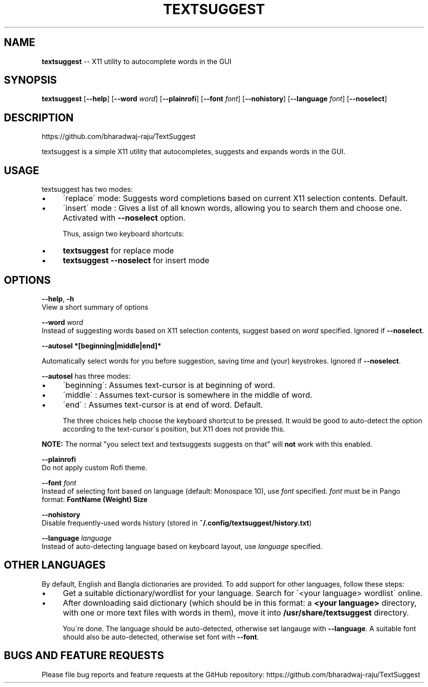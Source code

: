 .\" Generated with Ronnjs 0.3.8
.\" http://github.com/kapouer/ronnjs/
.
.TH "TEXTSUGGEST" "1" "July 2016" "" ""
.
.SH "NAME"
\fBtextsuggest\fR \-\- X11 utility to autocomplete words in the GUI
.
.SH "SYNOPSIS"
  \fBtextsuggest\fR [\fB\-\-help\fR] [\fB\-\-word\fR \fIword\fR] [\fB\-\-plainrofi\fR] [\fB\-\-font\fR \fIfont\fR] [\fB\-\-nohistory\fR] [\fB\-\-language\fR \fIfont\fR] [\fB\-\-noselect\fR]
.
.SH "DESCRIPTION"
  https://github\.com/bharadwaj\-raju/TextSuggest
.
.P
  textsuggest is a simple X11 utility that autocompletes, suggests and expands words in the GUI\.
.
.SH "USAGE"
  textsuggest has two modes:
.
.IP "\(bu" 4
\'replace\' mode: Suggests word completions based on current X11 selection contents\. Default\.
.
.IP "\(bu" 4
\'insert\' mode : Gives a list of all known words, allowing you to search them and choose one\. Activated with \fB\-\-noselect\fR option\.
.
.IP
Thus, assign two keyboard shortcuts:
.
.IP "\(bu" 4
\fBtextsuggest\fR for replace mode
.
.IP "\(bu" 4
\fBtextsuggest \-\-noselect\fR for insert mode
.
.IP "" 0
.
.SH "OPTIONS"
  \fB\-\-help\fR, \fB\-h\fR
   View a short summary of options
.
.P
   \fB\-\-word\fR \fIword\fR
   Instead of suggesting words based on X11 selection contents, suggest based on \fIword\fR specified\. Ignored if \fB\-\-noselect\fR\|\.
.
.P
  \fB\-\-autosel *[beginning|middle|end]*\fR
.
.P
  Automatically select words for you before suggestion, saving time and (your) keystrokes\. Ignored if \fB\-\-noselect\fR\|\.
.
.P
  \fB\-\-autosel\fR has three modes:
.
.IP "\(bu" 4
\'beginning\': Assumes text\-cursor is at beginning of word\.
.
.IP "\(bu" 4
\'middle\'   : Assumes text\-cursor is somewhere in the middle of word\.
.
.IP "\(bu" 4
\'end\'      : Assumes text\-cursor is at end of word\. Default\.
.
.IP
The three choices help choose the keyboard shortcut to be pressed\. It would be good to auto\-detect the option
according to the text\-cursor\'s position, but X11 does not provide this\.
.
.IP "" 0
.
.P
\fBNOTE:\fR The normal "you select text and textsuggests suggests on that" will \fBnot\fR work with this enabled\.
.
.P
   \fB\-\-plainrofi\fR
   Do not apply custom Rofi theme\.
.
.P
   \fB\-\-font\fR \fIfont\fR
   Instead of selecting font based on language (default: Monospace 10), use \fIfont\fR specified\. \fIfont\fR must be in Pango format: \fBFontName (Weight) Size\fR
.
.P
   \fB\-\-nohistory\fR
   Disable frequently\-used words history (stored in \fB~/\.config/textsuggest/history\.txt\fR)
.
.P
   \fB\-\-language\fR \fIlanguage\fR
   Instead of auto\-detecting language based on keyboard layout, use \fIlanguage\fR specified\.
.
.SH "OTHER LANGUAGES"
  By default, English and Bangla dictionaries are provided\. To add support for other languages, follow these steps:
.
.IP "\(bu" 4
Get a suitable dictionary/wordlist for your language\. Search for \'<your language> wordlist\' online\.
.
.IP "\(bu" 4
After downloading said dictionary (which should be in this format: a \fB<your language>\fR directory, with one or more text files with words in them), move it into \fB/usr/share/textsuggest\fR directory\.
.
.IP
You\'re done\. The language should be auto\-detected, otherwise set langauge with \fB\-\-language\fR\|\. A suitable font should also be auto\-detected, otherwise set font with \fB\-\-font\fR\|\.
.
.IP "" 0
.
.SH "BUGS AND FEATURE REQUESTS"
  Please file bug reports and feature requests at the GitHub repository: https://github\.com/bharadwaj\-raju/TextSuggest